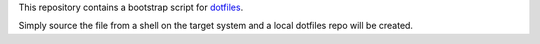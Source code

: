 This repository contains a bootstrap script for
`dotfiles <https://github.com/mahuron/dotfiles>`_.

Simply source the file from a shell on the target system and a local
dotfiles repo will be created.

.. code-block:: bash
   $ . <(curl https://mahuron.github.io/dotfiles-bootstrap/bootstrap)
